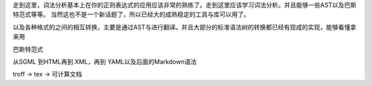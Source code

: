 
走到这里，词法分析基本上在你的正则表达式的应用应该非常的熟练了。走到这里应该学习词法分析。并且能够一些AST以及巴斯特范式等等。 当然这也不是一个新话题了，所以已经大的成熟稳定的工具与库可以用了。

以及各种格式的之间的相互转换，主要是通过AST与进行翻译。并且大部分的标准语法树的转换都已经有现成的实现，能够看懂拿来用

巴斯特范式


从SGML 到HTML再到 XML，再到  YAML以及后面的Markdown语法

troff -> tex -> 可计算文档

.. graphviz:: 

   digraph  flow {
    
   "make tree" -> "parse the Tree" -> "filter"; 
   
   }


